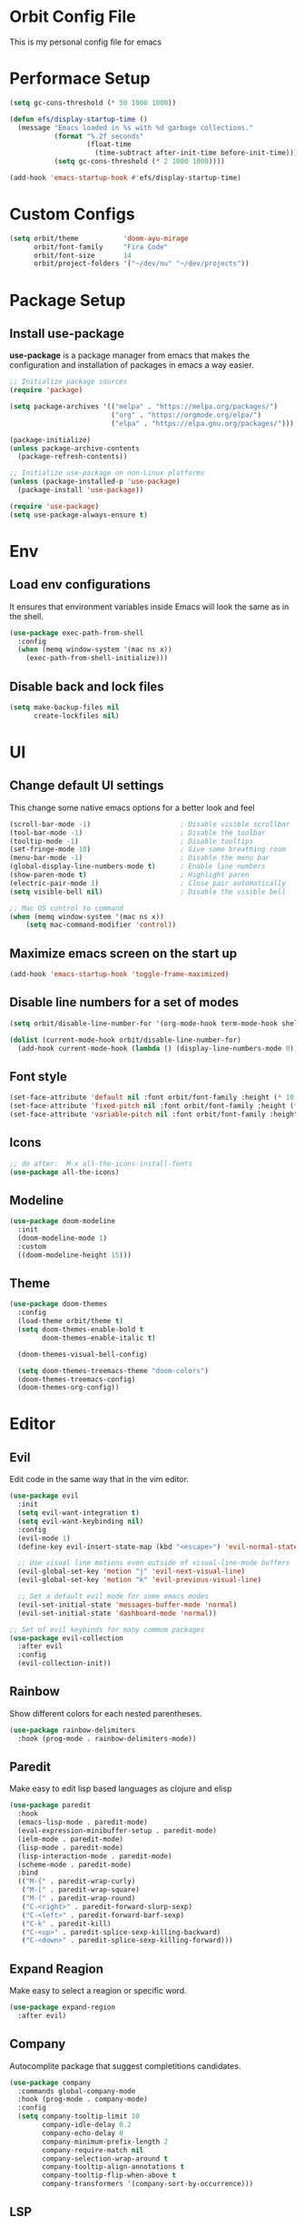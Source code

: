 * Orbit Config File

  This is my personal config file for emacs

* Performace Setup

#+begin_src emacs-lisp
(setq gc-cons-threshold (* 50 1000 1000))

(defun efs/display-startup-time ()
  (message "Emacs loaded in %s with %d garbage collections."
           (format "%.2f seconds"
                   (float-time
                     (time-subtract after-init-time before-init-time)))
           (setq gc-cons-threshold (* 2 1000 1000))))

(add-hook 'emacs-startup-hook #'efs/display-startup-time)
#+end_src

* Custom Configs

#+begin_src emacs-lisp
(setq orbit/theme           'doom-ayu-mirage
      orbit/font-family     "Fira Code"
      orbit/font-size       14
      orbit/project-folders '("~/dev/nu" "~/dev/projects"))
#+end_src

* Package Setup
** Install use-package

*use-package* is a package manager from emacs that makes the configuration and installation of packages in emacs a way easier.

#+begin_src emacs-lisp
;; Initialize package sources
(require 'package)

(setq package-archives '(("melpa" . "https://melpa.org/packages/")
                         ("org" . "https://orgmode.org/elpa/")
                         ("elpa" . "https://elpa.gnu.org/packages/")))

(package-initialize)
(unless package-archive-contents
  (package-refresh-contents))

;; Initialize use-package on non-Linux platforms
(unless (package-installed-p 'use-package)
  (package-install 'use-package))

(require 'use-package)
(setq use-package-always-ensure t)
#+end_src
* Env
** Load env configurations

It ensures that environment variables inside Emacs will look the same as in the shell.

#+begin_src emacs-lisp
(use-package exec-path-from-shell
  :config
  (when (memq window-system '(mac ns x))
    (exec-path-from-shell-initialize)))
#+end_src

** Disable back and lock files

#+begin_src emacs-lisp
(setq make-backup-files nil
      create-lockfiles nil)
#+end_src

* UI
** Change default UI settings

This change some native emacs options for a better look and feel

#+begin_src emacs-lisp
(scroll-bar-mode -1)                      ; Disable visible scrollbar
(tool-bar-mode -1)                        ; Disable the toolbar
(tooltip-mode -1)                         ; Disable tooltips
(set-fringe-mode 10)                      ; Give some breathing room
(menu-bar-mode -1)                        ; Disable the menu bar
(global-display-line-numbers-mode t)      ; Enable line numbers
(show-paren-mode t)                       ; Highlight paren
(electric-pair-mode 1)                    ; Close pair automatically
(setq visible-bell nil)                   ; Disable the visible bell

;; Mac OS control to command
(when (memq window-system '(mac ns x))
    (setq mac-command-modifier 'control))

#+end_src

** Maximize emacs screen on the start up

#+begin_src emacs-lisp
(add-hook 'emacs-startup-hook 'toggle-frame-maximized)
#+end_src

** Disable line numbers for a set of modes

#+begin_src emacs-lisp
(setq orbit/disable-line-number-for '(org-mode-hook term-mode-hook shell-mode-hook treemacs-mode-hook eshell-mode-hook))

(dolist (current-mode-hook orbit/disable-line-number-for)
  (add-hook current-mode-hook (lambda () (display-line-numbers-mode 0))))
#+end_src

** Font style

#+begin_src emacs-lisp
(set-face-attribute 'default nil :font orbit/font-family :height (* 10 orbit/font-size))
(set-face-attribute 'fixed-pitch nil :font orbit/font-family :height (* 10 orbit/font-size))
(set-face-attribute 'variable-pitch nil :font orbit/font-family :height (* 10 13))
#+end_src

** Icons

#+begin_src emacs-lisp
;; do after:  M-x all-the-icons-install-fonts
(use-package all-the-icons)
#+end_src

** Modeline

#+begin_src emacs-lisp
(use-package doom-modeline
  :init
  (doom-modeline-mode 1)
  :custom
  ((doom-modeline-height 15)))
#+end_src

** Theme

#+begin_src emacs-lisp
(use-package doom-themes
  :config
  (load-theme orbit/theme t)
  (setq doom-themes-enable-bold t    
        doom-themes-enable-italic t)
        
  (doom-themes-visual-bell-config)

  (setq doom-themes-treemacs-theme "doom-colors")  
  (doom-themes-treemacs-config)
  (doom-themes-org-config))
#+end_src

* Editor
** Evil

Edit code in the same way that in the vim editor.

#+begin_src emacs-lisp
(use-package evil
  :init
  (setq evil-want-integration t)
  (setq evil-want-keybinding nil)
  :config
  (evil-mode 1)
  (define-key evil-insert-state-map (kbd "<escape>") 'evil-normal-state)

  ;; Use visual line motions even outside of visual-line-mode buffers
  (evil-global-set-key 'motion "j" 'evil-next-visual-line)
  (evil-global-set-key 'motion "k" 'evil-previous-visual-line)

  ;; Set a default evil mode for some emacs modes
  (evil-set-initial-state 'messages-buffer-mode 'normal)
  (evil-set-initial-state 'dashboard-mode 'normal))

;; Set of evil keybinds for many commum packages
(use-package evil-collection
  :after evil
  :config
  (evil-collection-init))
#+end_src

** Rainbow

Show different colors for each nested parentheses.

#+begin_src emacs-lisp
(use-package rainbow-delimiters
  :hook (prog-mode . rainbow-delimiters-mode))
#+end_src

** Paredit

Make easy to edit lisp based languages as clojure and elisp

#+begin_src emacs-lisp
(use-package paredit
  :hook
  (emacs-lisp-mode . paredit-mode)
  (eval-expression-minibuffer-setup . paredit-mode)
  (ielm-mode . paredit-mode)
  (lisp-mode . paredit-mode)
  (lisp-interaction-mode . paredit-mode)
  (scheme-mode . paredit-mode)
  :bind
  (("M-{" . paredit-wrap-curly)
   ("M-[" . paredit-wrap-square)
   ("M-(" . paredit-wrap-round)
   ("C-<right>" . paredit-forward-slurp-sexp)
   ("C-<left>" . paredit-forward-barf-sexp)
   ("C-k" . paredit-kill)
   ("C-<up>" . paredit-splice-sexp-killing-backward)
   ("C-<down>" . paredit-splice-sexp-killing-forward)))
#+end_src

** Expand Reagion

Make easy to select a reagion or specific word.

#+begin_src emacs-lisp
(use-package expand-region
  :after evil)
#+end_src

** Company

Autocomplite package that suggest completitions candidates.

#+begin_src emacs-lisp
(use-package company
  :commands global-company-mode
  :hook (prog-mode . company-mode)
  :config
  (setq company-tooltip-limit 10
        company-idle-delay 0.2
        company-echo-delay 0
        company-minimum-prefix-length 2
        company-require-match nil
        company-selection-wrap-around t
        company-tooltip-align-annotations t
        company-tooltip-flip-when-above t
        company-transformers '(company-sort-by-occurrence)))
#+end_src

** LSP

Language Server Protocol that supports multiples programming languages.

#+begin_src emacs-lisp
(use-package lsp-mode
  :commands (lsp lsp-deferred)
  :config
  (setq lsp-headerline-breadcrumb-enable nil
	lsp-modeline-diagnostics-enable t
	lsp-lens-enable t)
  (lsp-enable-which-key-integration t))

(use-package lsp-ui
  :hook (lsp-mode . lsp-ui-mode)
  :config
  (setq lsp-ui-doc-delay 5
	lsp-ui-doc-position 'at-point))

(use-package lsp-ivy
  :after lsp
  :commands lsp-ivy-workspace-symbol)

(use-package lsp-treemacs
  :after lsp)
#+end_src

** Flycheck

It Checks problems on the code on the fly during the development.

#+begin_src emacs-lisp
(use-package flycheck
  :after lsp
  :commands flycheck-mode
  :hook (prog-mode . flycheck-mode)
  :config
  (defalias 'flycheck-show-error-at-point-soon 'flycheck-show-error-at-point))

(use-package flycheck-popup-tip
  :after flycheck
  :hook
  (flycheck-mode . flycheck-popup-tip-mode))

(use-package flycheck-clj-kondo
  :after flycheck)
#+end_src

* Org
** Snippets

It create shortcuts to generate src block on the org mode just typing and pressing TAB.
eg: *<shortcut TAB*

#+begin_src emacs-lisp
(with-eval-after-load 'org
  (require 'org-tempo)
  (add-to-list 'org-structure-template-alist '("sh" . "src shell"))
  (add-to-list 'org-structure-template-alist '("el" . "src emacs-lisp"))
  (add-to-list 'org-structure-template-alist '("clj" . "src clojure")))
#+end_src
** Config

#+begin_src emacs-lisp
(defun orbit/replace-org-list-char ()
  (font-lock-add-keywords 'org-mode
                          '(("^ *\\([-]\\) "
                             (0 (prog1 () (compose-region (match-beginning 1) (match-end 1) "•")))))))

(defun orbit/org-mode-setup ()
  (org-indent-mode)
  (variable-pitch-mode 1)
  (auto-fill-mode 0)
  (visual-line-mode 1))

(use-package org
  :after evil
  :defer t
  :pin org
  :hook (org-mode . orbit/org-mode-setup)
  :config
  (setq org-ellipsis " ▾"
	org-hide-emphasis-markers t
	org-src-tab-acts-natively t
	org-src-fontify-natively t
	org-src-preserve-indentation t)
  (orbit/replace-org-list-char))

#+end_src

** Bullets

This allows replacing the headers from org-mode to display a different char for each header level.

#+begin_src emacs-lisp
(use-package org-bullets
  :hook (org-mode . org-bullets-mode)
  :custom
  (org-bullets-bullet-list '("◉" "○" "●" "○" "●" "○" "●")))
#+end_src

* Project Management
** Projectile

It Helps to manager workspaces for each project

#+begin_src emacs-lisp
(use-package projectile
  :diminish projectile-mode
  :config
  (projectile-mode)
  :custom
  ((projectile-completion-system 'ivy))
  :init
  (->> orbit/project-folders
       (seq-filter 'file-directory-p)
       (setq projectile-project-search-path))
  (setq projectile-switch-project-action #'projectile-dired))

(use-package counsel-projectile
  :after (counsel projectile)
  :config
  (counsel-projectile-mode))
#+end_src
** Treemacs

Show a buffer with the project folder tree on the left side

#+begin_src emacs-lisp
(defun orbit/treemacs-toggle ()
  (interactive)
  (if (and (fboundp 'treemacs-current-visibility)
                      (eq (treemacs-current-visibility) 'visible))
    (treemacs)
    (treemacs-display-current-project-exclusively)))

(defun orbit/treemacs-show-current-project ()
  (interactive)
  (when (and (fboundp 'treemacs-current-visibility)
                      (eq (treemacs-current-visibility) 'visible)) 
    (treemacs-display-current-project-exclusively)))

(use-package treemacs
  :defer t
  :hook (projectile-after-switch-project . orbit/treemacs-show-current-project)
  :config
  (setq treemacs-collapse-dirs              0
        treemacs-silent-refresh             t
        treemacs-is-never-other-window      t)
  (treemacs-follow-mode t)
  (treemacs-filewatch-mode t)
  (treemacs-fringe-indicator-mode 'always))

(use-package treemacs-evil
  :after (treemacs evil))

(use-package treemacs-projectile
  :after (treemacs projectile))

(use-package treemacs-magit
  :after (treemacs magit))
#+end_src

* Search
** Counsel

#+begin_src emacs-lisp
(use-package counsel
  :bind
  (("C-x C-f" . counsel-find-file)
   ("M-x" . counsel-M-x)
   :map minibuffer-local-map
   ("C-r" . 'counsel-minibuffer-history))
  :config
  (counsel-mode 1))
#+end_src
** Ivy

Generic completition mechanism for emacs

#+begin_src emacs-lisp
(use-package ivy
  :diminish
  :commands counsel-M-x
  :bind
  (("C-s" . swiper)
   :map ivy-minibuffer-map
   ("TAB" . ivy-alt-done)
   ("C-l" . ivy-alt-done)
   ("C-j" . ivy-next-line)
   ("C-k" . ivy-previous-line)
   :map ivy-switch-buffer-map
   ("C-k" . ivy-previous-line)
   ("C-l" . ivy-done)
   ("C-d" . ivy-switch-buffer-kill)
   :map ivy-reverse-i-search-map
   ("C-k" . ivy-previous-line)
   ("C-d" . ivy-reverse-i-search-kill))
  :config
  (ivy-mode 1))

;; Completition improvements
(use-package ivy-rich
  :after ivy
  :init
  (ivy-rich-mode 1))

(use-package ivy-prescient
  :after ivy
  :config
  (ivy-prescient-mode 1))

;; Make easy to find shortcuts
(use-package which-key
  :defer 0
  :diminish which-key-mode
  :config
  (which-key-mode)
  (setq which-key-idle-delay 1))
#+end_src

* Programming Languages
** Clojure
#+begin_src emacs-lisp
(use-package clojure-mode
  :defer t
  :hook (clojure-mode . lsp-deferred))

(use-package cider
  :commands cider-mode
  :hook
  (clojure-mode . cider-mode)
  :config
  (setq cider-repl-use-clojure-font-lock t))
#+end_src
* Source Control
** Magit

Visual git manager.

#+begin_src emacs-lisp
(use-package magit
  :commands magit-status
  :custom
  ;; opens magit in the current window
  (magit-display-buffer-function #'magit-display-buffer-same-window-except-diff-v1))
#+end_src
* Tools
** Helpful

Display the elisp documentation in a better way and with more information

#+begin_src emacs-lisp
(use-package helpful
  :commands
  (helpful-callable helpful-variable helpful-command helpful-key)
  :custom
  (counsel-describe-function-function #'helpful-callable)
  (counsel-describe-variable-function #'helpful-variable)
  :bind
  ([remap describe-function] . counsel-describe-function)
  ([remap describe-command] . helpful-command)
  ([remap describe-variable] . counsel-describe-variable)
  ([remap describe-key] . helpful-key))
#+end_src

* Keybinds
** Setup
#+begin_src emacs-lisp
(use-package general
  :after evil)
#+end_src
** Global
#+begin_src emacs-lisp
(general-define-key
 "C-+" 'text-scale-increase
 "C-_" 'text-scale-decrease
 "C-/" 'comment-line
 "<escape>" 'keyboard-escape-quit)

(general-define-key
 :keymaps 'transient-base-map
 "<escape>" 'transient-quit-one)

(general-define-key
 :keymaps 'evil-normal-state-map 
 "gd"     '(lsp-ui-peek-find-definitions :which-key "Find definition")
 "gD"     '(lsp-ui-peek-find-references  :which-key "Find references"))
#+end_src
** Leader

#+begin_src emacs-lisp
(general-create-definer orbit/leader-key
    :states '(normal visual emacs treemacs)
    :keymaps 'override
    :prefix "SPC")

(orbit/leader-key
    :keymaps 'treemacs-mode-map
    "w"  '(evil-window-map       :which-key "window")
    "wd" '(evil-window-delete    :which-key "Delete window"))

(orbit/leader-key
    "."  '(coursel-find-file     :which-key "Find file")
    ","  '(switch-to-buffer      :which-key "Switch buffer")
    "s"  '(:ignore t             :which-key "search")
    "sp" '(counsel-projectile-rg :which-key "Search in the project")
    "v"  '(er/expand-region      :which-key "Expand reagion")
    "w"  '(evil-window-map       :which-key "window")
    "wd" '(evil-window-delete    :which-key "Delete window"))
#+end_src

** Project

#+begin_src emacs-lisp
(general-create-definer orbit/project-key
    :states '(normal visual emacs treemacs)
    :prefix "SPC p")

(orbit/project-key
  ""  '(:ignore t                                  :which-key "project")
  "!" '(projectile-run-shell-command-in-root       :which-key "Run cmd in project root")
  "&" '(projectile-run-async-shell-command-in-root :which-key "Async cmd in project root")
  "a" '(projectile-add-known-project               :which-key "Add new project")
  "b" '(projectile-switch-to-buffer                :which-key "Switch to project buffer")
  "c" '(projectile-compile-project                 :which-key "Compile in project")
  "C" '(projectile-repeat-last-command             :which-key "Repeat last command")
  "d" '(projectile-remove-known-project            :which-key "Remove known project")
  "e" '(projectile-edit-dir-locals                 :which-key "Edit project .dir-locals")
  "f" '(projectile-find-file                       :which-key "Find file in project")
  "g" '(projectile-configure-project               :which-key "Configure project")
  "i" '(projectile-invalidate-cache                :which-key "Invalidate project cache")
  "k" '(projectile-kill-buffers                    :which-key "Kill project buffers")
  "o" '(projectile-find-other-file                 :which-key "Find other file")
  "p" '(projectile-command-map                     :which-key "projectile commands")
  "p" '(projectile-switch-project                  :which-key "Switch project")
  "r" '(projectile-recentf                         :which-key "Find recent project files")
  "R" '(projectile-run-project                     :which-key "Run project")
  "s" '(projectile-save-project-buffers            :which-key "Save project files")
  "T" '(projectile-test-project                    :which-key "Test project"))
#+end_src

** Buffer

#+begin_src emacs-lisp
(general-create-definer orbit/buffer-key
    :states '(normal visual emacs treemacs)
    :prefix "SPC b")

(orbit/buffer-key
  ""  '(:ignore t           :which-key "buffer")
  "[" '(previous-buffer     :which-key "Previous buffer")
  "]" '(next-buffer         :which-key "Next buffer")
  "b" '(switch-to-buffer    :which-key "Switch buffer")
  "d" '(kill-current-buffer :which-key "Kill buffer")
  "i" '(ibuffer             :which-key "ibuffer")
  "k" '(kill-current-buffer :which-key "Kill buffer")
  "n" '(next-buffer         :which-key "Next buffer")
  "N" '(evil-buffer-new     :which-key "New buffer")
  "p" '(previous-buffer     :which-key "Previous buffer"))
#+end_src

** LSP

#+begin_src emacs-lisp
(general-create-definer orbit/lsp-key
    :states  '(normal visual emacs treemacs)
    :keymaps 'override
    :prefix  "SPC c")

(orbit/lsp-key
  :keymaps 'lsp-mode-map
  ""   '(:ignore t                    :which-key "lsp")
  "a"  '(lsp-execute-code-action      :which-key "Code action")
  "d"  '(lsp-doctor                   :which-key "Doctor")
  "f"  '(:ignore t                    :which-key "format")
  "fr" '(lsp-format-region            :which-key "Format region")
  "fb" '(lsp-format-buffer            :which-key "Format buffer")
  "h"  '(lsp-describe-thing-at-point  :which-key "Documentation")
  "o"  '(lsp-organize-imports         :which-key "Organize imports")
  "o"  '(lsp-organize-imports         :which-key "Organize imports")
  "r"  '(lsp-rename                   :which-key "Rename")
  "s"  '(:ignore t                    :which-key "server")
  "ss" '(lsp                          :which-key "Start")
  "sk" '(lsp-disconect                :which-key "Disconect")
  "sd" '(lsp-describe-session         :which-key "Describe session"))
#+end_src

** Programming languages

#+begin_src emacs-lisp
(general-create-definer orbit/language-key
    :states  '(normal visual emacs treemacs)
    :keymaps 'override
    :prefix  "SPC m")
#+end_src

*** Cider

#+begin_src emacs-lisp
(orbit/language-key
  :keymaps 'cider-mode-map
  "e"  '(:ignore t                                   :which-key "eval")
  "ea" '(cider-eval-all-files                        :which-key "Evaluate all files")
  "eb" '(cider-eval-buffer                           :which-key "Evaluate buffer")
  "er" '(cider-eval-region                           :which-key "Evaluate region")
  "ee" '(cider-eval-last-sexp                        :which-key "Evaluate last expression")
  "l"  '(:ignore t                                   :which-key "load")
  "lb" '(cider-load-buffer                           :which-key "Load buffer")
  "ls" '(cider-load-buffer-and-switch-to-repl-buffer :which-key "Loan buffer on repl")
  "la" '(cider-load-all-files                        :which-key "Load all files")
  "r"  '(:ignore t                                   :which-key "repl")
  "rb" '(cider-switch-to-repl-buffer                 :which-key "Switch to repl buffer")
  "rq" '(cider-quit                                  :which-key "Kill repl buffer")
  "t"  '(:ignore t                                   :which-key "test")
  "tt" '(cider-test-run-test                         :which-key "Run tests")
  "tr" '(cider-test-rerun-failed-tests               :which-key "Re run failed tests")
  "tn" '(cider-test-run-ns-tests                     :which-key "Run namespace tests")
  "tp" '(cider-test-run-project-tests                :which-key "Run project tests")
  "tl" '(cider-test-run-loaded-tests                 :which-key "Run loaded tests"))

(orbit/language-key
  "j"  '(:ignore t                                   :which-key "jack")
  "ji" '(cider-jack-in                               :which-key "Start repl")
  "jj" '(cider-jack-in-clj                           :which-key "Start clojure repl")
  "jI" '(cider-jack-in-cljs                          :which-key "Start clojurescript repl")
  "jJ" '(cider-jack-in-clj&cljs                      :which-key "Start clojure and clojurescript repl"))

(orbit/language-key
  :keymaps 'cider-repl-mode-map 
  "r"  '(:ignore t                                   :which-key "repl")
  "rc" '(cider-repl-clear-buffer                     :which-key "Clear repl buffer"))
#+end_src

** Git

#+begin_src emacs-lisp
(general-create-definer orbit/git-key
    :states '(normal visual emacs treemacs)
    :prefix "SPC g")
#+end_src

*** Magit
#+begin_src emacs-lisp


(orbit/git-key
  ""  '(:ignore t    :which-key "git")
  "g" '(magit-status :which-key "Git status"))
#+end_src

** Tools

#+begin_src emacs-lisp
(general-create-definer orbit/tools-key
    :states '(normal visual emacs treemacs)
    :prefix "SPC t")

(general-create-definer orbit/open-key
    :states  '(normal visual emacs treemacs)
    :keymaps 'override
    :prefix  "SPC o")

(general-create-definer orbit/helper-key
    :states  '(normal visual emacs treemacs)
    :prefix  "SPC h")

(orbit/tools-key
  ""   '(:ignore t             :which-key "tools")
  "t"  '(counsel-load-theme    :which-key "Load theme"))

(orbit/open-key
    "p"   '(orbit/treemacs-toggle                       :which-key "Toggle project sidebar"))

(orbit/helper-key
    ""   '(:ignore t                  :which-key "help")
    "f"  '(counsel-describe-function  :which-key "Describe function")
    "v"  '(counsel-describe-variable  :which-key "Describe variable")
    "s"  '(counsel-describe-symbol    :which-key "Describe symbol"))
#+end_src

